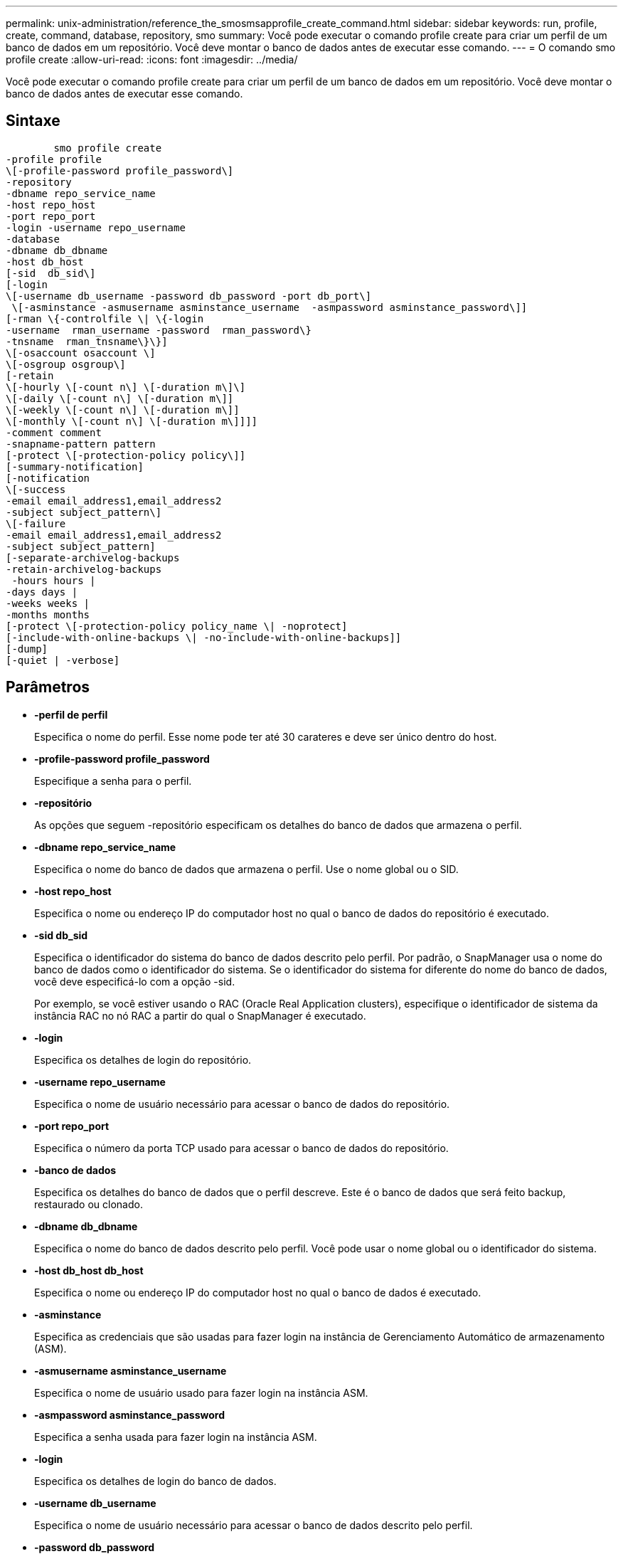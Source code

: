 ---
permalink: unix-administration/reference_the_smosmsapprofile_create_command.html 
sidebar: sidebar 
keywords: run, profile, create, command, database, repository, smo 
summary: Você pode executar o comando profile create para criar um perfil de um banco de dados em um repositório. Você deve montar o banco de dados antes de executar esse comando. 
---
= O comando smo profile create
:allow-uri-read: 
:icons: font
:imagesdir: ../media/


[role="lead"]
Você pode executar o comando profile create para criar um perfil de um banco de dados em um repositório. Você deve montar o banco de dados antes de executar esse comando.



== Sintaxe

[listing]
----

        smo profile create
-profile profile
\[-profile-password profile_password\]
-repository
-dbname repo_service_name
-host repo_host
-port repo_port
-login -username repo_username
-database
-dbname db_dbname
-host db_host
[-sid  db_sid\]
[-login
\[-username db_username -password db_password -port db_port\]
 \[-asminstance -asmusername asminstance_username  -asmpassword asminstance_password\]]
[-rman \{-controlfile \| \{-login
-username  rman_username -password  rman_password\}
-tnsname  rman_tnsname\}\}]
\[-osaccount osaccount \]
\[-osgroup osgroup\]
[-retain
\[-hourly \[-count n\] \[-duration m\]\]
\[-daily \[-count n\] \[-duration m\]]
\[-weekly \[-count n\] \[-duration m\]]
\[-monthly \[-count n\] \[-duration m\]]]]
-comment comment
-snapname-pattern pattern
[-protect \[-protection-policy policy\]]
[-summary-notification]
[-notification
\[-success
-email email_address1,email_address2
-subject subject_pattern\]
\[-failure
-email email_address1,email_address2
-subject subject_pattern]
[-separate-archivelog-backups
-retain-archivelog-backups
 -hours hours |
-days days |
-weeks weeks |
-months months
[-protect \[-protection-policy policy_name \| -noprotect]
[-include-with-online-backups \| -no-include-with-online-backups]]
[-dump]
[-quiet | -verbose]
----


== Parâmetros

* *-perfil de perfil*
+
Especifica o nome do perfil. Esse nome pode ter até 30 carateres e deve ser único dentro do host.

* *-profile-password profile_password*
+
Especifique a senha para o perfil.

* *-repositório*
+
As opções que seguem -repositório especificam os detalhes do banco de dados que armazena o perfil.

* *-dbname repo_service_name*
+
Especifica o nome do banco de dados que armazena o perfil. Use o nome global ou o SID.

* *-host repo_host*
+
Especifica o nome ou endereço IP do computador host no qual o banco de dados do repositório é executado.

* *-sid db_sid*
+
Especifica o identificador do sistema do banco de dados descrito pelo perfil. Por padrão, o SnapManager usa o nome do banco de dados como o identificador do sistema. Se o identificador do sistema for diferente do nome do banco de dados, você deve especificá-lo com a opção -sid.

+
Por exemplo, se você estiver usando o RAC (Oracle Real Application clusters), especifique o identificador de sistema da instância RAC no nó RAC a partir do qual o SnapManager é executado.

* *-login*
+
Especifica os detalhes de login do repositório.

* *-username repo_username*
+
Especifica o nome de usuário necessário para acessar o banco de dados do repositório.

* *-port repo_port*
+
Especifica o número da porta TCP usado para acessar o banco de dados do repositório.

* *-banco de dados*
+
Especifica os detalhes do banco de dados que o perfil descreve. Este é o banco de dados que será feito backup, restaurado ou clonado.

* *-dbname db_dbname*
+
Especifica o nome do banco de dados descrito pelo perfil. Você pode usar o nome global ou o identificador do sistema.

* *-host db_host db_host*
+
Especifica o nome ou endereço IP do computador host no qual o banco de dados é executado.

* *-asminstance*
+
Especifica as credenciais que são usadas para fazer login na instância de Gerenciamento Automático de armazenamento (ASM).

* *-asmusername asminstance_username*
+
Especifica o nome de usuário usado para fazer login na instância ASM.

* *-asmpassword asminstance_password*
+
Especifica a senha usada para fazer login na instância ASM.

* *-login*
+
Especifica os detalhes de login do banco de dados.

* *-username db_username*
+
Especifica o nome de usuário necessário para acessar o banco de dados descrito pelo perfil.

* *-password db_password*
+
Especifica a senha necessária para acessar o banco de dados descrito pelo perfil.

* *-port db_port*
+
Especifica o número da porta TCP usado para acessar o banco de dados descrito pelo perfil.

* *-rman*
+
Especifica os detalhes que o SnapManager usa para catalogar backups com o Oracle Recovery Manager (RMAN).

* *-controlfile*
+
Especifica os arquivos de controle de banco de dados de destino em vez de um catálogo como o repositório RMAN.

* *-login*
+
Especifica os detalhes de login do RMAN.

* *-password rman_password*
+
Especifica a senha usada para fazer login no catálogo RMAN.

* *-username rman_username*
+
Especifica o nome de usuário usado para fazer login no catálogo RMAN.

* *-tnsname tnsname*
+
Especifica o nome da conexão tnsname (isso é definido no arquivo tsname.ora).

* *-osconta osconta*
+
Especifica o nome da conta de usuário do banco de dados Oracle. O SnapManager usa essa conta para executar as operações Oracle, como inicialização e desligamento. Normalmente, é o usuário que possui o software Oracle no host, por exemplo, oracle.

* *-osgrupo osgrupo*
+
Especifica o nome do grupo de banco de dados Oracle associado à conta oracle.

* *-reter [-hora [-count n] [-duração m]] [-diária [-count n] [-duração m]] [-semanal [-count n] [-duração m]] [-mensal [-count n] [-duração m]]*
+
Especifica a política de retenção para um backup em que uma ou ambas uma contagem de retenção juntamente com uma duração de retenção para uma classe de retenção (hora, diária, semanal, mensal).

+
Para cada classe de retenção, uma ou ambas de uma contagem de retenção ou uma duração de retenção podem ser especificadas. A duração é em unidades da classe (por exemplo, horas por hora, dias por dia). Por exemplo, se o usuário especificar apenas uma duração de retenção de 7 para backups diários, o SnapManager não limitará o número de backups diários para o perfil (porque a contagem de retenção é 0), mas o SnapManager excluirá automaticamente backups diários criados há mais de 7 dias.

* * comentário *
+
Especifica o comentário para um perfil descrevendo o domínio do perfil.

* *-snapname-padrão padrão*
+
Especifica o padrão de nomenclatura para cópias Snapshot. Você também pode incluir texto personalizado, por exemplo, HAOPS para operações altamente disponíveis, em todos os nomes de cópia Snapshot. Você pode alterar o padrão de nomenclatura da cópia Snapshot ao criar um perfil ou após o perfil ser criado. O padrão atualizado se aplica apenas a cópias Snapshot que ainda não foram criadas. As cópias snapshot que existem mantêm o padrão Snapname anterior. Você pode usar várias variáveis no texto padrão.

* *-protect -protection-policy*
+
Indica se o backup deve ser protegido para o armazenamento secundário.

+

NOTE: Se -protectis especificado sem -protection-policy, então o conjunto de dados não terá uma política de proteção. Se -protect for especificado e -protection-policy não for definido quando o perfil for criado, ele poderá ser definido mais tarde o comando bysmo profile update ou definido pelo administrador de armazenamento através do console do Protection Manager.

* *-summary-notification*
+
Especifica que a notificação de resumo por e-mail está ativada para o novo perfil.

* *-notification -success-email e-mail_address1, e-mail address2 -subject_pattern*
+
Especifica que a notificação por e-mail está ativada para o novo perfil para que os e-mails sejam recebidos pelos destinatários quando a operação SnapManager for bem-sucedida. Você deve inserir um único endereço de e-mail ou vários endereços de e-mail para os quais os alertas serão enviados e um padrão de assunto de e-mail para o novo perfil.

+
Você também pode incluir texto de assunto personalizado para o novo perfil. Você pode alterar o texto do assunto ao criar um perfil ou após o perfil ter sido criado. O assunto atualizado aplica-se apenas aos e-mails que não são enviados. Você pode usar várias variáveis para o assunto do e-mail.

* *-notification -failure -e-mail_address1, e-mail address2 -assunto_padrão*
+
Especifica que a opção Ativar notificação por e-mail está ativada para o novo perfil para que os e-mails sejam recebidos pelos destinatários quando a operação SnapManager falhar. Você deve inserir um único endereço de e-mail ou vários endereços de e-mail para os quais os alertas serão enviados e um padrão de assunto de e-mail para o novo perfil.

+
Você também pode incluir texto de assunto personalizado para o novo perfil. Você pode alterar o texto do assunto ao criar um perfil ou após o perfil ter sido criado. O assunto atualizado aplica-se apenas aos e-mails que não são enviados. Você pode usar várias variáveis para o assunto do e-mail.

* *-separate-archivelog-backups*
+
Especifica que o backup de log de arquivamento é separado do backup de arquivo de dados. Este é um parâmetro opcional que você pode fornecer ao criar o perfil. Depois de separar o backup usando essa opção, você pode fazer backup somente de arquivos de dados ou backup somente de logs de arquivamento.

* *-retent-archivelog-backups -horas | -daydays | -weeksweeks| -monthsmonths*
+
Especifica que os backups de log de arquivamento são mantidos com base na duração de retenção de log de arquivamento (hora, dia, semanal, mensal).

* * proteger [-protection-policy_name] | -noprotect*
+
Especifica para proteger os arquivos de log de arquivamento com base na política de proteção de log de arquivamento.

+
A opção -noprotect especifica não proteger os arquivos de log do arquivo.

* *-silencioso*
+
Exibe apenas mensagens de erro no console. O padrão é exibir mensagens de erro e aviso.

* *-verbose*
+
Exibe mensagens de erro, aviso e informativas no console.

* *-include-with-online-backups*
+
Especifica que o backup do log de arquivamento está incluído junto com o backup do banco de dados on-line.

* *-no-include-with-online-backups*
+
Especifica que os backups de log de arquivamento não são incluídos juntamente com o backup de banco de dados on-line.

* *-dump*
+
Especifica que os arquivos de despejo são coletados após a operação de criação de perfil bem-sucedida.





== Exemplo

O exemplo a seguir mostra a criação de um perfil com política de retenção por hora e notificação por e-mail:

[listing]
----
smo profile create -profile test_rbac -profile-password netapp -repository -dbname SMOREP -host hostname.org.com -port 1521 -login -username smorep -database -dbname
RACB -host saal -sid racb1 -login -username sys -password netapp -port 1521 -rman -controlfile -retain -hourly -count 30 -verbose
Operation Id [8abc01ec0e78ebda010e78ebe6a40005] succeeded.
----
*Informações relacionadas*

xref:concept_managing_profiles_for_efficient_backups.adoc[Gerenciamento de perfis para backups eficientes]

xref:reference_the_smosmsapprotection_policy_command.adoc[O comando smo protection-policy]

xref:concept_snapshot_copy_naming.adoc[Nomenclatura de cópia Snapshot]

xref:concept_how_snapmanager_retains_backups_on_the_local_storage.adoc[Como o SnapManager retém os backups no storage local]
